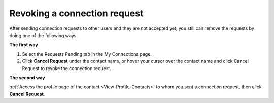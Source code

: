 .. _Revoke-Connection-Request:

Revoking a connection request
~~~~~~~~~~~~~~~~~~~~~~~~~~~~~~

After sending connection requests to other users and they are not
accepted yet, you still can remove the requests by doing one of the
following ways:

**The first way**

1. Select the Requests Pending tab in the My Connections page.

2. Click **Cancel Request** under the contact name, or hover your cursor over the contact name and click Cancel Request to revoke the connection request.

**The second way**

:ref:`Access the profile page of the contact <View-Profile-Contacts>` to whom you sent a connection request, then click **Cancel Request**.
